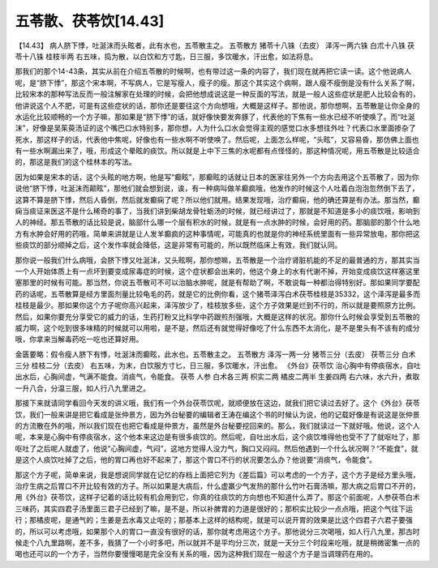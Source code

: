 五苓散、茯苓饮[14.43]
=======================

【14.43】 病人脐下悸，吐涎沫而头眩者，此有水也，五苓散主之。
五苓散方
猪苓十八铢（去皮）  泽泻一两六铢  白朮十八铢  茯苓十八铢  桂枝半两
右五味，捣为散，以白饮和方寸匙，日三服，多饮暖水，汗出愈，如法将息。

那我们的那个14-43条，其实从前在介绍五苓散的时候啊，也有带过这一条的内容了，我们现在就再把它读一读。这个他说病人呢，是“脐下悸”，那这个宋本啊，不写病人，它是写瘦人，瘦子的瘦。那这个其实这个病啊，跟人瘦不瘦倒是没有什么关系了啊，比较宋本的那种写法反而一般注解家在处理的时候，会把他想成说这是一种反面的写法，就是一般人这些症状是肥人比较会有的，他讲说这个人不肥，可是有这些症状的话，那你还是要往这个方向想哦，大概是这样子。那他说，那你想啊，五苓散是让你全身的水运化比较顺畅的一个方子嘛，那如果是“脐下悸”的话，就好像快要发奔豚了，代表他的下焦有一些水已经不听使唤了。而“吐涎沫”，好像是吴茱萸汤证的这个嘴巴口水特别多，那你想，人为什么口水会觉得主观的感觉口水多想往外吐？代表口水里面掺杂了死水，那这样子的话，代表他中焦呢，好像也有一些水啊不听使唤了。然后呢，上面怎么样呢，“头眩”，又容易昏，那仿佛上面也有一些水啊漏出来了，哦，形成这个晕眩的痰饮。所以就是上中下三焦的水呢都有点怪怪的，那这种情况呢，用五苓散是比较适合的，那这是我们的这个桂林本的写法。

因为如果是宋本的话，这个头眩的地方啊，他是写“癫眩”，那癫眩的话就让日本的医家往另外一个方向去用这个五苓散了，因为你说他“脐下悸，吐涎沫而颠眩”，那他们就会想到说，诶，有一种病叫做羊癫疯哦，他发作的时候这个人吐着白泡泡忽然倒下去了，这算不算是脐下悸，然后人昏倒，然后就发癫痫了呢？所以他们就用。结果发现哦，治疗癫痫，他的确还算是有办法。那当然，癫痫当痰证来医这不是什么稀奇的事了，当我们讲到柴胡龙骨牡蛎汤的时候，就已经讲过了，那就是不知道是多小的痰饮哦，影响到人的神经。那五苓散的话比较是说，脑部什么哪一个层有积水的时候，就是有一点水肿的时候，会好用的药。那脑部的那个什么地方有水肿会好用的药哦，简单来讲就是让人发羊癫疯的这种事情呢，可能真的也就是你的神经系统里面有一些异常放电，那你把这些痰饮的部分顺掉之后，这个发作率就会降低，这是非常有可能的，所以既然临床上有效，我们就认同。

那你说一般我们什么病哦，会脐下悸又吐涎沫，又头眩啊，那你想嘛，五苓散是一个治疗肾脏机能的不足的最普通的方，那其实当一个人开始体质上有一点坏到要变成尿毒症的时候，这个症状都会出来的，他这个身上的水有代谢不掉，开始变成痰饮这样塞这里塞那里的时候有可能。那当然，你说五苓散可不可以治脑水肿呢，就是有帮助了啊，不敢说每一种都治得特别好。那如果同学要配药的话呢，五苓散算是经方里面剂量比较龟毛的药，就是它的比例你看，这个猪苓泽泻白术茯苓桂枝是35332，这个泽泻是最多而桂枝是最少。那如果你这个方子呢你高兴起来，泽泻放少了，桂枝放多些，这个方子效果是烂到不行的，所以就是要照原方比例。然后，如果你要充分享受它的威力的话，生药打粉又比科学中药跟煎剂强哦，大概是这样的状况。那你什么时候会享受到五苓散的威力啊，这个吃到很多味精的时候就可以用啦，是不是，然后还有就觉得好像吃了什么东西不太消化，是不是里头有不该有的成分哦，你拿来当解毒药吃一吃也还算好用。

金匮要略：假令瘦人脐下有悸，吐涎沫而癫眩，此水也，五苓散主之。
五苓散方
泽泻一两一分  猪苓三分（去皮）  茯苓三分  白术三分  桂枝二分（去皮）
右五味，为末，白饮服方寸匕，日三服，多饮暖水，汗出愈。
《外台》茯苓饮
治心胸中有停痰宿水，自吐出水后，心胸间虚，气满不能食。消痰气，令能食。
茯苓  人参  白术各三两  枳实二两  橘皮二两半  生姜四两
右六味，水六升，煮取一升八合，分温三服，如人行八九里进之。

那接下来就请同学看回今天发的讲义哦，我们有一个外台茯苓饮呢，就顺便放在这边，就我们把它读过去好了。这个《外台》茯苓饮，我们一般来讲是把它看成是张仲景方，因为外台秘要的编辑者王涛在编这个书的时候认为说，他的记载好像是有说这是张仲景的方流散在外的哦，所以我们现在也把它看成是仲景方，虽然是外台秘要挖回来的。那么，我们就读过一下就好哦。他说，这个人呢，本来是心胸中有停痰宿水，这个他本来这边是有很多痰饮的。然后呢，自吐出水后，这个痰饮堆得他也受不了了就呕吐了，那呕吐了之后呢人就虚了，他说“心胸间虚，气闷”，这地方觉得人没力气，胸口又闷闷。然后他遇到一个什么状况啊？“不能食”，就是这个人痰饮吐掉了之后，他的胃口再也好不起来了，那这个胃口不行的状况要怎么办？他说要“消痰气，令能食”。

那这个方子呢，简单来说，我是想说同学就在记忆的存档上面把它列为《差后篇》可以考虑的一个方子，这个方子是经方里头哦，治疗生病之后胃口不开比较有效的方子。所以如果是大病后，什么虚羸少气发热的那什么竹叶石膏汤嘛，那大病之后胃口不开的，用《外台》茯苓饮，这样子记着的话比较有机会用到它，你真的往痰饮的方向想也不知道什么弄了。那这个前面呢，人参茯苓白术三味药，其实四君子汤里面三君子已经到了嘛，是不是，所以补脾胃的力道是很好的；那枳实比较少一点点哦，把这个气往下运行；那橘皮呢，是通气的；生姜是去水毒又止呕的；那基本上这样的结构呢，就是可以说开胃的效果是比这个四君子六君子要强的，所以可以考虑哦，如果那个人的胃口一直没有很好的话，那你就考虑用这个方子。那他说分三次喝哦，如人行八九里，那古时候走个八九里路啊，差不多，我猜了一个小时多吧，所以就并不是平均分三次，就是一天分三个时段来吃哦，就是稍微密集一点的喝也还可以的一个方子，当然你要慢慢喝是完全没有关系的哦，因为这种我们现在一般这个方子是当调理药在用的。
